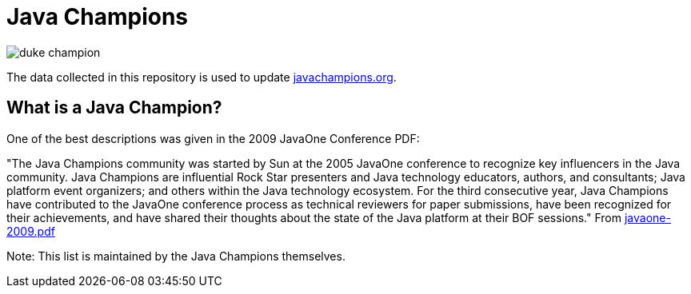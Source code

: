 = Java Champions

image:site/assets/img/duke_champion.png[align="center"]

The data collected in this repository is used to update link:https://javachampions.org[javachampions.org].

== What is a Java Champion?

One of the best descriptions was given in the 2009 JavaOne
Conference PDF:

"The Java Champions community was started by Sun at the 2005
JavaOne conference to recognize key influencers in the Java
community. Java Champions are influential Rock Star presenters
and Java technology educators, authors, and consultants; Java
platform event organizers; and others within the Java technology
ecosystem. For the third consecutive year, Java Champions have
contributed to the JavaOne conference process as technical
reviewers for paper submissions, have been recognized for their
achievements, and have shared their thoughts about the state of
the Java platform at their BOF sessions." From link:site/content/resources/javaone-2009.pdf[javaone-2009.pdf]

Note: This list is maintained by the Java Champions themselves.
